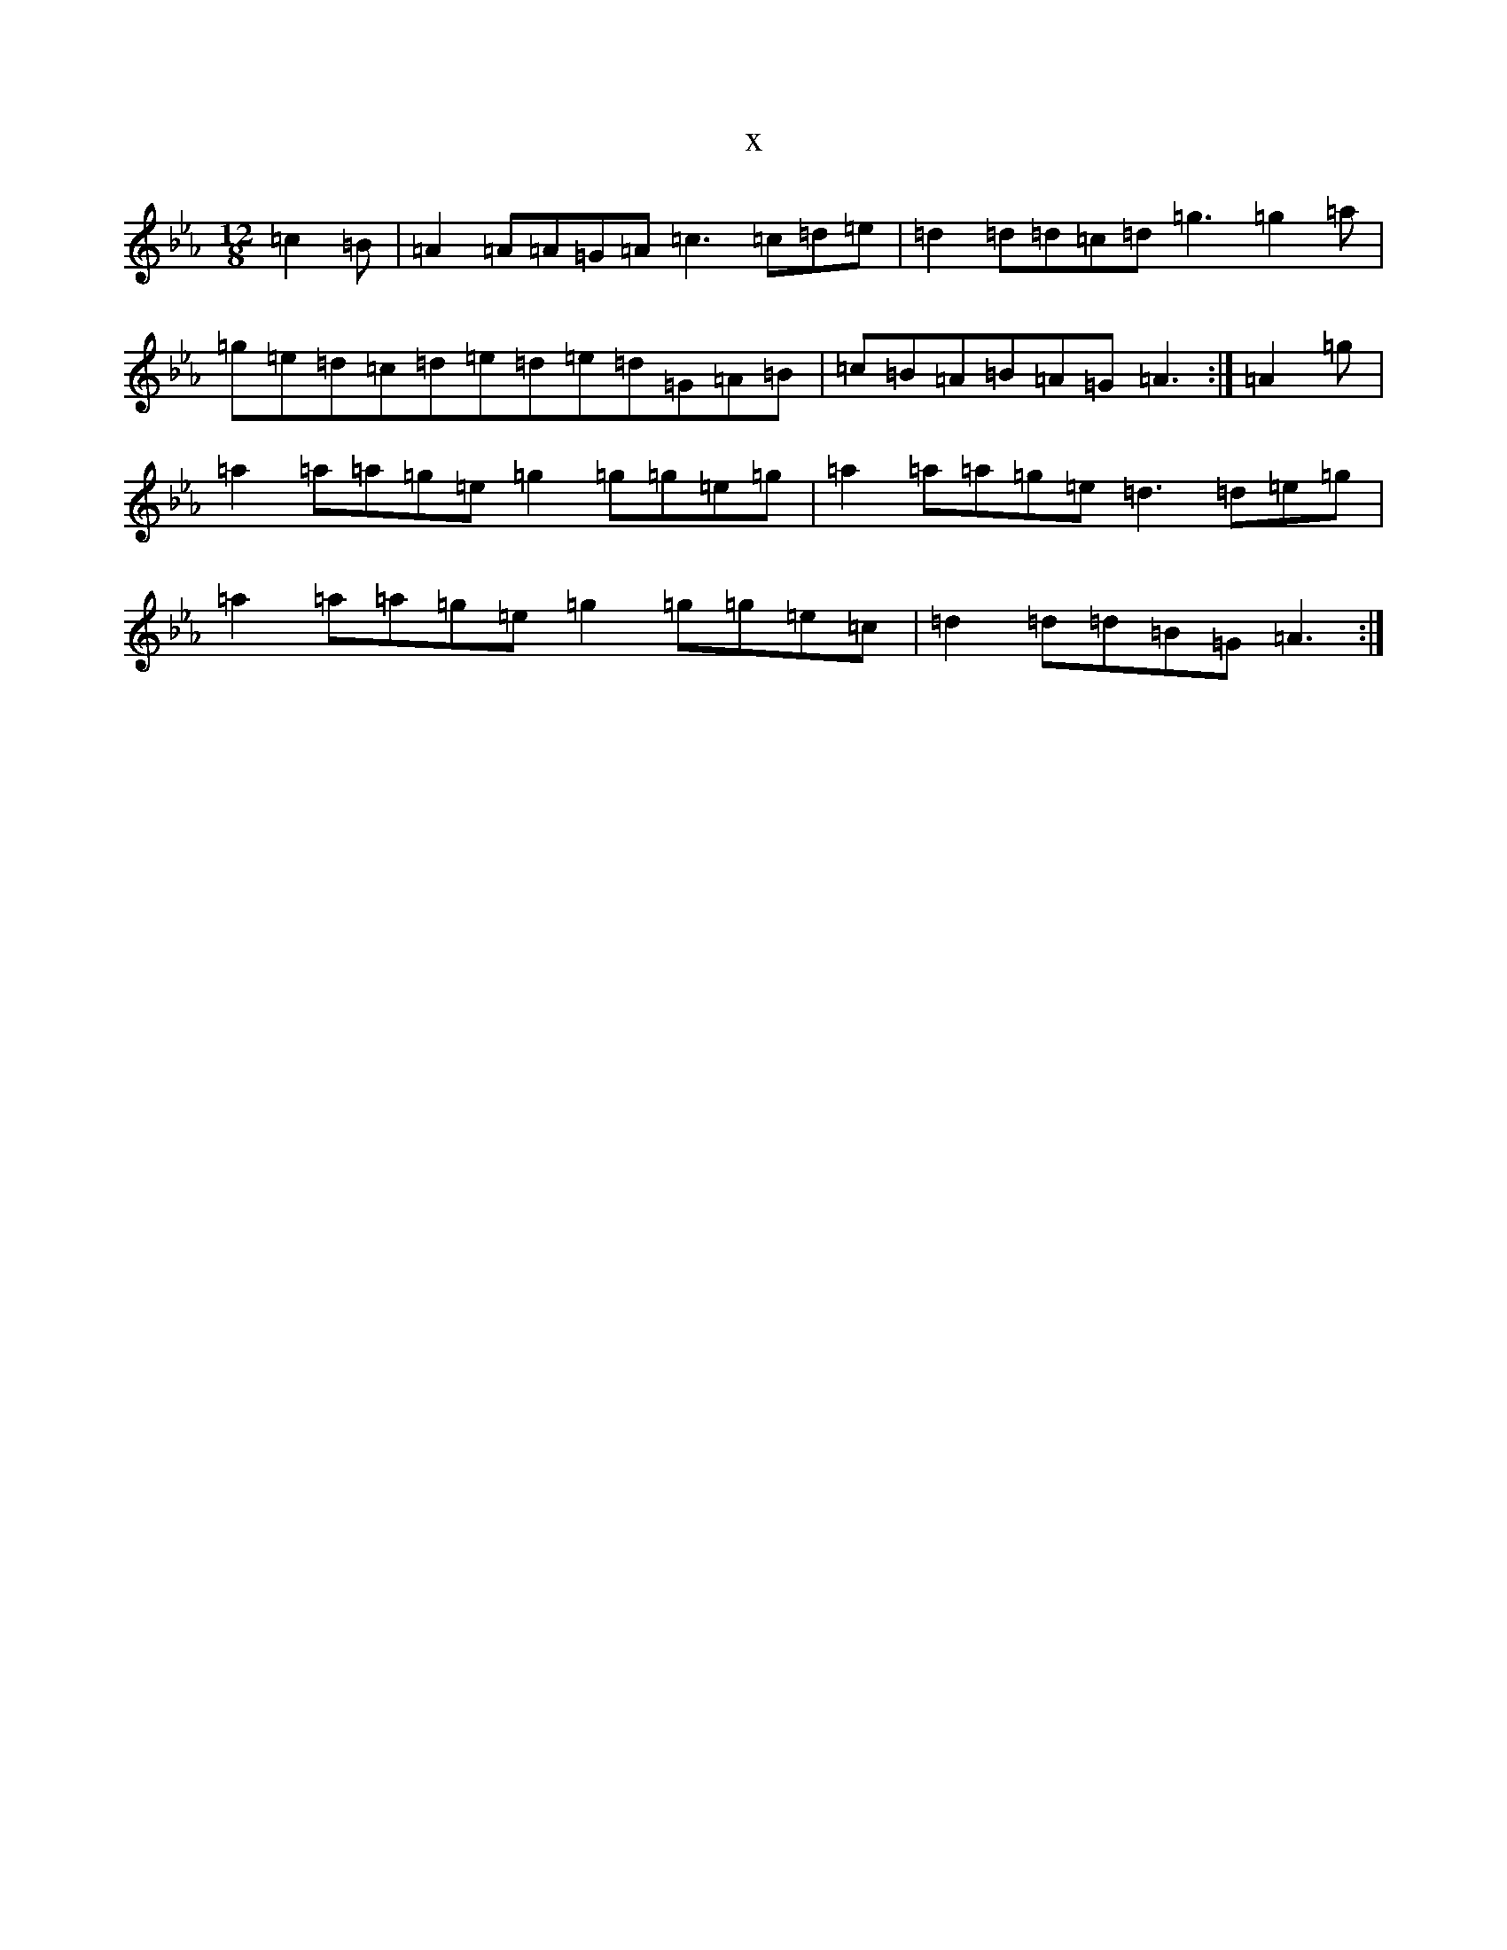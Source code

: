 X:15908
T:x
L:1/8
M:12/8
K: C minor
=c2=B|=A2=A=A=G=A=c3=c=d=e|=d2=d=d=c=d=g3=g2=a|=g=e=d=c=d=e=d=e=d=G=A=B|=c=B=A=B=A=G=A3:|=A2=g|=a2=a=a=g=e=g2=g=g=e=g|=a2=a=a=g=e=d3=d=e=g|=a2=a=a=g=e=g2=g=g=e=c|=d2=d=d=B=G=A3:|